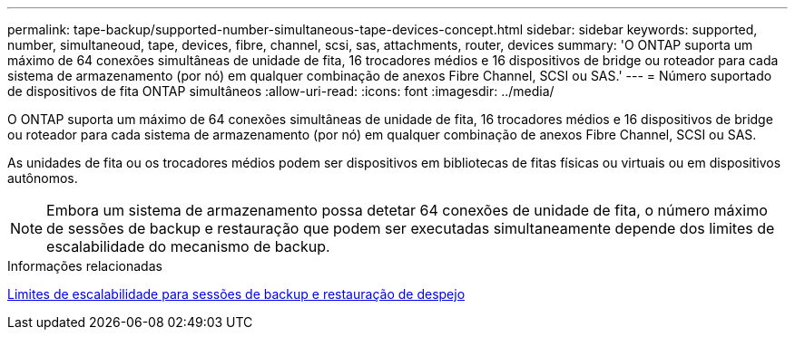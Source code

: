 ---
permalink: tape-backup/supported-number-simultaneous-tape-devices-concept.html 
sidebar: sidebar 
keywords: supported, number, simultaneoud, tape, devices, fibre, channel, scsi, sas, attachments, router, devices 
summary: 'O ONTAP suporta um máximo de 64 conexões simultâneas de unidade de fita, 16 trocadores médios e 16 dispositivos de bridge ou roteador para cada sistema de armazenamento (por nó) em qualquer combinação de anexos Fibre Channel, SCSI ou SAS.' 
---
= Número suportado de dispositivos de fita ONTAP simultâneos
:allow-uri-read: 
:icons: font
:imagesdir: ../media/


[role="lead"]
O ONTAP suporta um máximo de 64 conexões simultâneas de unidade de fita, 16 trocadores médios e 16 dispositivos de bridge ou roteador para cada sistema de armazenamento (por nó) em qualquer combinação de anexos Fibre Channel, SCSI ou SAS.

As unidades de fita ou os trocadores médios podem ser dispositivos em bibliotecas de fitas físicas ou virtuais ou em dispositivos autônomos.

[NOTE]
====
Embora um sistema de armazenamento possa detetar 64 conexões de unidade de fita, o número máximo de sessões de backup e restauração que podem ser executadas simultaneamente depende dos limites de escalabilidade do mecanismo de backup.

====
.Informações relacionadas
xref:scalability-limits-dump-backup-restore-sessions-concept.adoc[Limites de escalabilidade para sessões de backup e restauração de despejo]
